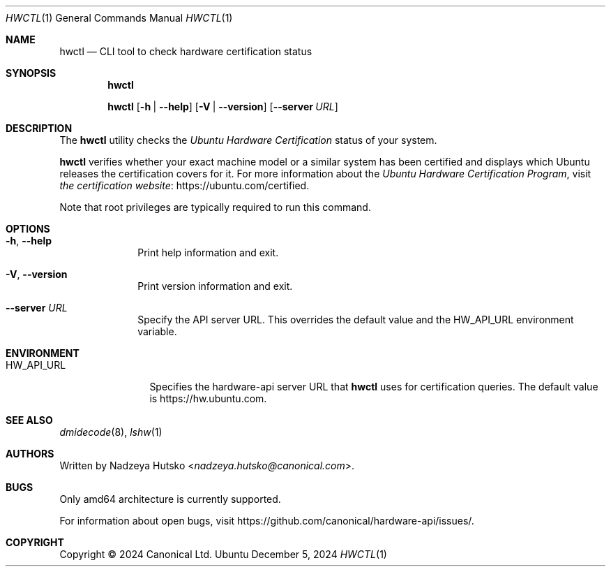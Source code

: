 .Dd December 5, 2024
.Dt HWCTL 1
.Os Ubuntu
.Sh NAME
.Nm hwctl
.Nd CLI tool to check hardware certification status
.Sh SYNOPSIS
.Nm
.Pp
.Nm
.Op Fl h | \-help
.Op Fl V | \-version
.Op Fl \-server Ar URL
.Sh DESCRIPTION
The
.Nm
utility checks the
.Em Ubuntu Hardware Certification
status of your system.
.Pp
.Nm
verifies whether your exact machine model
or a similar system has been certified and displays which Ubuntu
releases the certification covers for it.
For more information about the
.Em Ubuntu Hardware Certification Program ,
visit
.Lk https://ubuntu.com/certified "the certification website" .
.Pp
Note that root privileges are typically required to run this command.
.Sh OPTIONS
.Bl -tag -width ".Fl \-server"
.It Fl h , \-help
Print help information and exit.
.It Fl V , \-version
Print version information and exit.
.It Fl \-server Ar URL
Specify the API server URL. This overrides the default value and the
.Ev HW_API_URL
environment variable.
.El
.Sh ENVIRONMENT
.Bl -tag -width "HW_API_URL" -compact
.It Ev HW_API_URL
Specifies the hardware-api server URL that
.Nm
uses for certification queries. The default value is
.Lk https://hw.ubuntu.com .
.El
.Sh SEE ALSO
.Xr dmidecode 8 ,
.Xr lshw 1
.Sh AUTHORS
Written by
.An Nadzeya Hutsko Aq Mt nadzeya.hutsko@canonical.com .
.Sh BUGS
Only amd64 architecture is currently supported.
.Pp
For information about open bugs, visit
.Lk https://github.com/canonical/hardware-api/issues/ .
.Sh COPYRIGHT
Copyright \(co 2024 Canonical Ltd.

